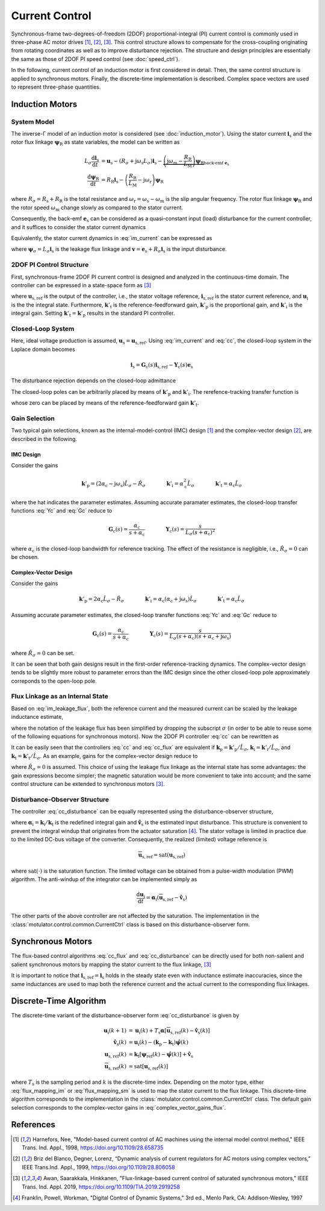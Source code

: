 Current Control
===============

Synchronous-frame two-degrees-of-freedom (2DOF) proportional-integral (PI) current control is commonly used in three-phase AC motor drives [1]_, [2]_, [3]_. This control structure allows to compensate for the cross-coupling originating from rotating coordinates as well as to improve disturbance rejection. The structure and design principles are essentially the same as those of 2DOF PI speed control (see :doc:`speed_ctrl`). 

In the following, current control of an induction motor is first considered in detail. Then, the same control structure is applied to synchronous motors. Finally, the discrete-time implementation is described. Complex space vectors are used to represent three-phase quantities.

Induction Motors
----------------

System Model
^^^^^^^^^^^^

The inverse-Γ model of an induction motor is considered (see :doc:`induction_motor`). Using the stator current :math:`\boldsymbol{i}_\mathrm{s}` and the rotor flux linkage :math:`\boldsymbol{\psi}_\mathrm{R}` as state variables, the model can be written as

.. math::
    L_\sigma \frac{\mathrm{d} \boldsymbol{i}_\mathrm{s}}{\mathrm{d} t} &= \boldsymbol{u}_\mathrm{s} - (R_\sigma + \mathrm{j} \omega_\mathrm{s}L_\sigma)\boldsymbol{i}_\mathrm{s} - \underbrace{\left(\mathrm{j}\omega_\mathrm{m} - \frac{R_\mathrm{R}}{L_\mathrm{M}}\right)\boldsymbol{\psi}_\mathrm{R}}_{\text{back-emf } \boldsymbol{e}_\mathrm{s}} \\
	\frac{\mathrm{d} \boldsymbol{\psi}_\mathrm{R}}{\mathrm{d} t} &= R_\mathrm{R}\boldsymbol{i}_\mathrm{s} - \left(\frac{R_\mathrm{R}}{L_\mathrm{M}} - \mathrm{j}\omega_\mathrm{r} \right)\boldsymbol{\psi}_\mathrm{R} 

where :math:`R_\sigma = R_\mathrm{s} + R_\mathrm{R}` is the total resistance and :math:`\omega_\mathrm{r} = \omega_\mathrm{s} - \omega_\mathrm{m}` is the slip angular frequency. The rotor flux linkage :math:`\boldsymbol{\psi}_\mathrm{R}` and the rotor speed :math:`\omega_\mathrm{m}` change slowly as compared to the stator current. 

Consequently, the back-emf :math:`\boldsymbol{e}_\mathrm{s}` can be considered as a quasi-constant input (load) disturbance for the current controller, and it suffices to consider the stator current dynamics

.. math::
    L_\sigma \frac{\mathrm{d} \boldsymbol{i}_\mathrm{s}}{\mathrm{d} t} = \boldsymbol{u}_\mathrm{s} - (R_\sigma + \mathrm{j} \omega_\mathrm{s}L_\sigma)\boldsymbol{i}_\mathrm{s} - \boldsymbol{e}_\mathrm{s}
    :label: im_current

Equivalently, the stator current dynamics in :eq:`im_current` can be expressed as

.. math::
    \frac{\mathrm{d} \boldsymbol{\psi}_\sigma}{\mathrm{d} t} &= \boldsymbol{u}_\mathrm{s} - \left(\frac{R_\sigma}{L_\sigma} + \mathrm{j} \omega_\mathrm{s}\right)\boldsymbol{\psi}_\sigma - \boldsymbol{e}_\mathrm{s} \\
    &= \boldsymbol{u}_\mathrm{s} - \mathrm{j} \omega_\mathrm{s}\boldsymbol{\psi}_\sigma - \boldsymbol{v}_\mathrm{s} 
   :label: im_leakage_flux

where :math:`\boldsymbol{\psi}_\sigma = L_\sigma \boldsymbol{i}_\mathrm{s}` is the leakage flux linkage and :math:`\boldsymbol{v} = \boldsymbol{e}_\mathrm{s} + R_\sigma \boldsymbol{i}_\mathrm{s}` is the input disturbance. 



2DOF PI Control Structure 
^^^^^^^^^^^^^^^^^^^^^^^^^

First, synchronous-frame 2DOF PI current control is designed and analyzed in the continuous-time domain. The controller can be expressed in a state-space form as [3]_

.. math::
	\frac{\mathrm{d} \boldsymbol{u}_\mathrm{i}}{\mathrm{d} t} &= \boldsymbol{k}'_\mathrm{i}\left(\boldsymbol{i}_\mathrm{s,ref} - \boldsymbol{i}_\mathrm{s}\right) \\
    \boldsymbol{u}_\mathrm{s,ref} &= \boldsymbol{k}'_\mathrm{t}\boldsymbol{i}_\mathrm{s,ref} - \boldsymbol{k}'_\mathrm{p}\boldsymbol{i}_\mathrm{s} + \boldsymbol{u}_\mathrm{i} 
    :label: cc

where :math:`\boldsymbol{u}_\mathrm{s,ref}` is the output of the controller, i.e., the stator voltage reference, :math:`\boldsymbol{i}_\mathrm{s,ref}` is the stator current reference, and :math:`\boldsymbol{u}_\mathrm{i}` is the the integral state. Furthermore, :math:`\boldsymbol{k}'_\mathrm{t}` is the reference-feedforward gain, :math:`\boldsymbol{k}'_\mathrm{p}` is the proportional gain, and :math:`\boldsymbol{k}'_\mathrm{i}` is the integral gain. Setting :math:`\boldsymbol{k}'_\mathrm{t} = \boldsymbol{k}'_\mathrm{p}` results in the standard PI controller. 

Closed-Loop System 
^^^^^^^^^^^^^^^^^^

Here, ideal voltage production is assumed, :math:`\boldsymbol{u}_\mathrm{s} = \boldsymbol{u}_\mathrm{s,ref}`. Using :eq:`im_current` and :eq:`cc`, the closed-loop system in the Laplace domain becomes

.. math::
	\boldsymbol{i}_\mathrm{s} = \boldsymbol{G}_\mathrm{c}(s)\boldsymbol{i}_\mathrm{s,ref} - \boldsymbol{Y}_\mathrm{c}(s)\boldsymbol{e}_\mathrm{s}

The disturbance rejection depends on the closed-loop admittance

.. math::
    \boldsymbol{Y}_\mathrm{c}(s) = \frac{s}{L_\sigma s^2 + (R_\sigma + \mathrm{j}\omega_\mathrm{s} L_\sigma + \boldsymbol{k}'_\mathrm{p}) s + \boldsymbol{k}'_\mathrm{i}} 
    :label: Yc

The closed-loop poles can be arbitrarily placed by means of :math:`\boldsymbol{k}'_\mathrm{p}` and :math:`\boldsymbol{k}'_\mathrm{i}`. The rerefence-tracking transfer function is

.. math::
	\boldsymbol{G}_\mathrm{c}(s) = \frac{s \boldsymbol{k}'_\mathrm{t} + \boldsymbol{k}'_\mathrm{i}}{L_\sigma s^2 + (R_\sigma + \mathrm{j}\omega_\mathrm{s} L_\sigma + \boldsymbol{k}'_\mathrm{p}) s + \boldsymbol{k}'_\mathrm{i}}     
    :label: Gc

whose zero can be placed by means of the reference-feedforward gain :math:`\boldsymbol{k}'_\mathrm{t}`.

Gain Selection
^^^^^^^^^^^^^^

Two typical gain selections, known as the internal-model-control (IMC) design [1]_ and the complex-vector design [2]_, are described in the following.

IMC Design
""""""""""

Consider the gains

.. math::                
    \boldsymbol{k}'_\mathrm{p} = (2\alpha_\mathrm{c} - \mathrm{j}\omega_\mathrm{s}) \hat L_\sigma - \hat R_\sigma \qquad\qquad
    \boldsymbol{k}'_\mathrm{i} = \alpha_\mathrm{c}^2 \hat L_\sigma \qquad \qquad
    \boldsymbol{k}'_\mathrm{t} = \alpha_\mathrm{c} \hat L_\sigma 
		
where the hat indicates the parameter estimates. Assuming accurate paramater estimates, the closed-loop transfer functions :eq:`Yc` and :eq:`Gc` reduce to

.. math::
    \boldsymbol{G}_\mathrm{c}(s) = \frac{\alpha_\mathrm{c}}{s + \alpha_\mathrm{c}} 
    \qquad\qquad
    \boldsymbol{Y}_\mathrm{c}(s) = \frac{s}{L_\sigma(s + \alpha_\mathrm{c})^2}

where :math:`\alpha_\mathrm{c}` is the closed-loop bandwidth for reference tracking. The effect of the resistance is negligible, i.e., :math:`\hat R_\sigma = 0` can be chosen. 

Complex-Vector Design
"""""""""""""""""""""

Consider the gains

.. math::                
    \boldsymbol{k}'_\mathrm{p} = 2\alpha_\mathrm{c} \hat L_\sigma - \hat R_\sigma \qquad\qquad
    \boldsymbol{k}'_\mathrm{i} = \alpha_\mathrm{c}(\alpha_\mathrm{c} + \mathrm{j}\omega_\mathrm{s}) \hat L_\sigma \qquad \qquad
    \boldsymbol{k}'_\mathrm{t} = \alpha_\mathrm{c} \hat L_\sigma 

Assuming accurate parameter estimates, the closed-loop transfer functions :eq:`Yc` and :eq:`Gc` reduce to

.. math::
    \boldsymbol{G}_\mathrm{c}(s) = \frac{\alpha_\mathrm{c}}{s + \alpha_\mathrm{c}} 
    \qquad\qquad
    \boldsymbol{Y}_\mathrm{c}(s) = \frac{s}{L_\sigma (s + \alpha_\mathrm{c})(s + \alpha_\mathrm{c} + \mathrm{j}\omega_\mathrm{s} )}

where :math:`\hat R_\sigma = 0` can be set. 

It can be seen that both gain designs result in the first-order reference-tracking dynamics. The complex-vector design tends to be slightly more robust to parameter errors than the IMC design since the other closed-loop pole approximately correponds to the open-loop pole.  

Flux Linkage as an Internal State
^^^^^^^^^^^^^^^^^^^^^^^^^^^^^^^^^

Based on :eq:`im_leakage_flux`, both the reference current and the measured current can be scaled by the leakage inductance estimate,

.. math::
    \boldsymbol{\psi}_{\mathrm{ref}} &= \hat L_\sigma \boldsymbol{i}_\mathrm{s,ref} \\
    \hat{\boldsymbol{\psi}} &= \hat L_\sigma \boldsymbol{i}_\mathrm{s} 
    :label: flux_mapping_im

where the notation of the leakage flux has been simplified by dropping the subscript :math:`\sigma` (in order to be able to reuse some of the following equations for synchronous motors). 
Now the 2DOF PI controller :eq:`cc` can be rewritten as

.. math::
	\frac{\mathrm{d} \boldsymbol{u}_\mathrm{i}}{\mathrm{d} t} &= \boldsymbol{k}_\mathrm{i}\left(\boldsymbol{\psi}_{\mathrm{ref}} - \hat{\boldsymbol{\psi}}\right) \\
    \boldsymbol{u}_\mathrm{s,ref} &= \boldsymbol{k}_\mathrm{t}\boldsymbol{\psi}_{\mathrm{ref}} - \boldsymbol{k}_\mathrm{p}\hat{\boldsymbol{\psi}} + \boldsymbol{u}_\mathrm{i} 
    :label: cc_flux

It can be easily seen that the controllers :eq:`cc` and :eq:`cc_flux` are equivalent if :math:`\boldsymbol{k}_\mathrm{p} = \boldsymbol{k}'_\mathrm{p}/\hat L_\sigma`, :math:`\boldsymbol{k}_\mathrm{i} = \boldsymbol{k}'_\mathrm{i}/\hat L_\sigma`, and :math:`\boldsymbol{k}_\mathrm{t} = \boldsymbol{k}'_\mathrm{t}/\hat L_\sigma`. As an example, gains for the complex-vector design reduce to

.. math::                
    \boldsymbol{k}_\mathrm{p} = 2\alpha_\mathrm{c} \qquad\qquad
    \boldsymbol{k}_\mathrm{i} = \alpha_\mathrm{c}(\alpha_\mathrm{c} + \mathrm{j}\omega_\mathrm{s})  \qquad \qquad
    \boldsymbol{k}_\mathrm{t} = \alpha_\mathrm{c} 
    :label: complex_vector_gains_flux

where :math:`\hat R_\sigma = 0` is assumed. This choice of using the leakage flux linkage as the internal state has some advantages: the gain expressions become simpler; the magnetic saturation would be more convenient to take into account; and the same control structure can be extended to synchronous motors [3]_. 

Disturbance-Observer Structure
^^^^^^^^^^^^^^^^^^^^^^^^^^^^^^

The controller :eq:`cc_disturbance` can be equally represented using the disturbance-observer structure,

.. math::
	\frac{\mathrm{d} \boldsymbol{u}_\mathrm{i}}{\mathrm{d} t} &= \boldsymbol{\alpha}_\mathrm{i}\left(\boldsymbol{u}_{\mathrm{s,ref}} - \hat{\boldsymbol{v}}_\mathrm{s}\right) \\
    \hat{\boldsymbol{v}}_\mathrm{s} &= \boldsymbol{u}_\mathrm{i} - (\boldsymbol{k}_\mathrm{p} - \boldsymbol{k}_\mathrm{t})\hat{\boldsymbol{\psi}} \\
    \boldsymbol{u}_\mathrm{s,ref} &= \boldsymbol{k}_\mathrm{t}\left(\boldsymbol{\psi}_{\mathrm{ref}} - \hat{\boldsymbol{\psi}}\right) + \hat{\boldsymbol{v}}_\mathrm{s} 
    :label: cc_disturbance

where :math:`\boldsymbol{\alpha}_\mathrm{i} = \boldsymbol{k}_\mathrm{i}/\boldsymbol{k}_\mathrm{t}` is the redefined integral gain and :math:`\hat{\boldsymbol{v}}_\mathrm{s}` is the estimated input disturbance. This structure is convenient to prevent the integral windup that originates from the actuator saturation [4]_. The stator voltage is limited in practice due to the limited DC-bus voltage of the converter. Consequently, the realized (limited) voltage reference is

.. math::
    \overline{\boldsymbol{u}}_\mathrm{s,ref} = \mathrm{sat}(\boldsymbol{u}_\mathrm{s,ref})

where :math:`\mathrm{sat}(\cdot)` is the saturation function. The limited voltage can be obtained from a pulse-width modulation (PWM) algorithm. The anti-windup of the integrator can be implemented simply as

.. math::
	\frac{\mathrm{d} \boldsymbol{u}_\mathrm{i}}{\mathrm{d} t} = \boldsymbol{\alpha}_\mathrm{i}\left(\overline{\boldsymbol{u}}_\mathrm{s,ref} - \hat{\boldsymbol{v}}_\mathrm{s}\right) 

The other parts of the above controller are not affected by the saturation. The implementation in the :class:`motulator.control.common.CurrentCtrl` class is based on this disturbance-observer form.

Synchronous Motors
------------------

The flux-based control algorithms :eq:`cc_flux` and :eq:`cc_disturbance`  can be directly used for both non-salient and salient synchronous motors by mapping the stator current to the flux linkage, [3]_

.. math::
    \boldsymbol{\psi}_\mathrm{ref} &= \hat{L}_\mathrm{d}\mathrm{Re}\{\boldsymbol{i}_\mathrm{s,ref}\} + \mathrm{j} \hat{L}_\mathrm{q}\mathrm{Im}\{\boldsymbol{i}_\mathrm{s,ref}\} \\
    \hat{\boldsymbol{\psi}} &= \hat{L}_\mathrm{d}\mathrm{Re}\{\boldsymbol{i}_\mathrm{s}\} + \mathrm{j} \hat{L}_\mathrm{q}\mathrm{Im}\{\boldsymbol{i}_\mathrm{s}\} 
    :label: flux_mapping_sm

It is important to notice that :math:`\boldsymbol{i}_\mathrm{s,ref} = \boldsymbol{i}_\mathrm{s}` holds in the steady state even with inductance estimate inaccuracies, since the same inductances are used to map both the reference current and the actual current to the corresponding flux linkages. 

Discrete-Time Algorithm
-----------------------

The discrete-time variant of the disturbance-observer form :eq:`cc_disturbance` is given by

.. math::
	\boldsymbol{u}_\mathrm{i}(k+1) &= \boldsymbol{u}_\mathrm{i}(k) + T_\mathrm{s} \boldsymbol{\alpha} \left[\overline{\boldsymbol{u}}_\mathrm{s,ref}(k) - \hat{\boldsymbol{v}}_\mathrm{s}(k) \right] \\
    \hat{\boldsymbol{v}}_\mathrm{s}(k) &= \boldsymbol{u}_\mathrm{i}(k) - (\boldsymbol{k}_\mathrm{p} - \boldsymbol{k}_\mathrm{t})\hat{\boldsymbol{\psi}}(k) \\
    \boldsymbol{u}_\mathrm{s,ref}(k) &= \boldsymbol{k}_\mathrm{t}\left[\boldsymbol{\psi}_{\mathrm{ref}}(k) - \hat{\boldsymbol{\psi}}(k)\right] + \hat{\boldsymbol{v}}_\mathrm{s} \\
     \overline{\boldsymbol{u}}_\mathrm{s,ref}(k) &= \mathrm{sat}\left[\boldsymbol{u}_\mathrm{s,ref}(k)\right]

where :math:`T_\mathrm{s}` is the sampling period and :math:`k` is the discrete-time index. Depending on the motor type, either :eq:`flux_mapping_im` or :eq:`flux_mapping_sm` is used to map the stator current to the flux linkage. This discrete-time algorithm corresponds to the implementation in the :class:`motulator.control.common.CurrentCtrl` class. The default gain selection corresponds to the complex-vector gains in :eq:`complex_vector_gains_flux`.

References
----------

.. [1] Harnefors, Nee, "Model-based current control of AC machines using the internal model control method," IEEE Trans. Ind. Appl., 1998, https://doi.org/10.1109/28.658735

.. [2] Briz del Blanco, Degner, Lorenz, “Dynamic analysis of current regulators for AC motors using complex vectors,” IEEE Trans.Ind. Appl., 1999, https://doi.org/10.1109/28.806058

.. [3] Awan, Saarakkala, Hinkkanen, "Flux-linkage-based current control of saturated synchronous motors," IEEE Trans. Ind. Appl. 2019, https://doi.org/10.1109/TIA.2019.2919258

.. [4] Franklin, Powell, Workman, "Digital Control of Dynamic Systems," 3rd ed., Menlo Park, CA: Addison-Wesley, 1997

